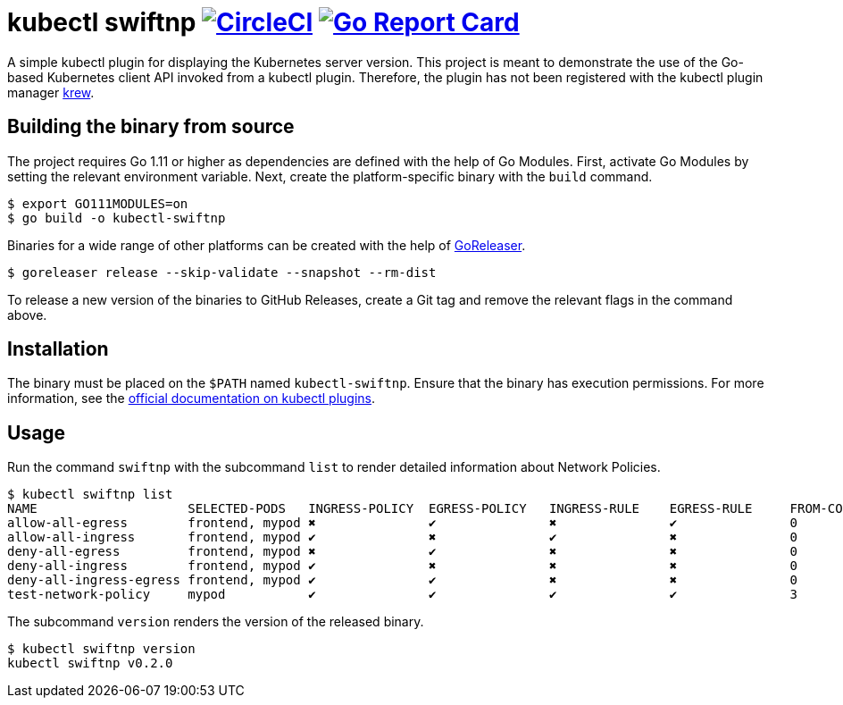 = kubectl swiftnp image:https://circleci.com/gh/bmuschko/kubectl-swiftnp.svg?style=svg["CircleCI", link="https://circleci.com/gh/bmuschko/kubectl-swiftnp"] image:https://goreportcard.com/badge/github.com/bmuschko/kubectl-swiftnp["Go Report Card", link="https://goreportcard.com/report/github.com/bmuschko/kubectl-swiftnp"]

A simple kubectl plugin for displaying the Kubernetes server version.
This project is meant to demonstrate the use of the Go-based Kubernetes client API invoked from a kubectl plugin.
Therefore, the plugin has not been registered with the kubectl plugin manager https://github.com/kubernetes-sigs/krew[krew].

## Building the binary from source

The project requires Go 1.11 or higher as dependencies are defined with the help of Go Modules.
First, activate Go Modules by setting the relevant environment variable.
Next, create the platform-specific binary with the `build` command.

[source,bash]
----
$ export GO111MODULES=on
$ go build -o kubectl-swiftnp
----

Binaries for a wide range of other platforms can be created with the help of https://github.com/goreleaser/goreleaser[GoReleaser].

[source,bash]
----
$ goreleaser release --skip-validate --snapshot --rm-dist
----

To release a new version of the binaries to GitHub Releases, create a Git tag and remove the relevant flags in the command above.

== Installation

The binary must be placed on the `$PATH` named `kubectl-swiftnp`. Ensure that the binary has execution permissions.
For more information, see the https://kubernetes.io/docs/tasks/extend-kubectl/kubectl-plugins/[official documentation on kubectl plugins].

== Usage

Run the command `swiftnp` with the subcommand `list` to render detailed information about Network Policies.

[source,bash]
----
$ kubectl swiftnp list
NAME                   	SELECTED-PODS  	INGRESS-POLICY	EGRESS-POLICY	INGRESS-RULE	EGRESS-RULE	FROM-COUNT	TO-COUNT
allow-all-egress       	frontend, mypod	✖            	✔           	✖              	✔          	0         	0
allow-all-ingress      	frontend, mypod	✔            	✖           	✔              	✖          	0         	0
deny-all-egress        	frontend, mypod	✖            	✔           	✖              	✖          	0         	0
deny-all-ingress       	frontend, mypod	✔            	✖           	✖              	✖          	0         	0
deny-all-ingress-egress	frontend, mypod	✔            	✔           	✖              	✖          	0         	0
test-network-policy    	mypod          	✔            	✔           	✔              	✔          	3         	1
----

The subcommand `version` renders the version of the released binary.

[source,bash]
----
$ kubectl swiftnp version
kubectl swiftnp v0.2.0
----